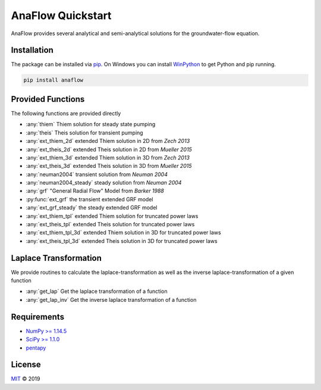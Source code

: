 ==================
AnaFlow Quickstart
==================

.. image:: pics/Anaflow.png
   :width: 150px
   :align: center

AnaFlow provides several analytical and semi-analytical solutions for the
groundwater-flow equation.


Installation
============

The package can be installed via `pip <https://pypi.org/project/gstools/>`_.
On Windows you can install `WinPython <https://winpython.github.io/>`_ to get
Python and pip running.

.. code-block:: none

    pip install anaflow


Provided Functions
==================

The following functions are provided directly

* :any:`thiem` Thiem solution for steady state pumping
* :any:`theis` Theis solution for transient pumping
* :any:`ext_thiem_2d` extended Thiem solution in 2D from *Zech 2013*
* :any:`ext_theis_2d` extended Theis solution in 2D from *Mueller 2015*
* :any:`ext_thiem_3d` extended Thiem solution in 3D from *Zech 2013*
* :any:`ext_theis_3d` extended Theis solution in 3D from *Mueller 2015*
* :any:`neuman2004` transient solution from *Neuman 2004*
* :any:`neuman2004_steady` steady solution from *Neuman 2004*
* :any:`grf` "General Radial Flow" Model from *Barker 1988*
* :py:func:`ext_grf` the transient extended GRF model
* :any:`ext_grf_steady` the steady extended GRF model
* :any:`ext_thiem_tpl` extended Thiem solution for truncated power laws
* :any:`ext_theis_tpl` extended Theis solution for truncated power laws
* :any:`ext_thiem_tpl_3d` extended Thiem solution in 3D for truncated power laws
* :any:`ext_theis_tpl_3d` extended Theis solution in 3D for truncated power laws


Laplace Transformation
======================

We provide routines to calculate the laplace-transformation as well as the
inverse laplace-transformation of a given function

* :any:`get_lap` Get the laplace transformation of a function
* :any:`get_lap_inv` Get the inverse laplace transformation of a function


Requirements
============

- `NumPy >= 1.14.5 <https://www.numpy.org>`_
- `SciPy >= 1.1.0 <https://www.scipy.org/>`_
- `pentapy <https://github.com/GeoStat-Framework/pentapy>`_


License
=======

`MIT <https://github.com/GeoStat-Framework/AnaFlow/blob/master/LICENSE>`_ © 2019

